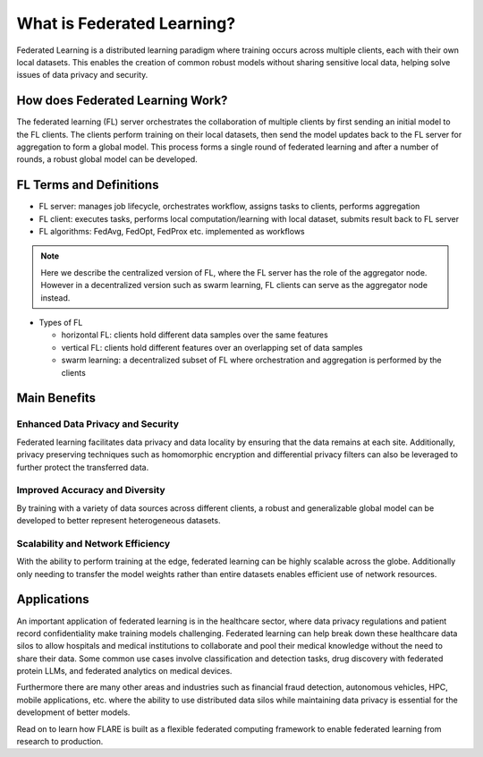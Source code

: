 .. _fl_introduction:

###########################
What is Federated Learning?
###########################

Federated Learning is a distributed learning paradigm where training occurs across multiple clients, each with their own local datasets.
This enables the creation of common robust models without sharing sensitive local data, helping solve issues of data privacy and security.

How does Federated Learning Work?
=================================
The federated learning (FL) server orchestrates the collaboration of multiple clients by first sending an initial model to the FL clients.
The clients perform training on their local datasets, then send the model updates back to the FL server for aggregation to form a global model.
This process forms a single round of federated learning and after a number of rounds, a robust global model can be developed.

.. image:: resources/fl_diagram.png
    :height: 500px
    :align: center

FL Terms and Definitions
========================

- FL server: manages job lifecycle, orchestrates workflow, assigns tasks to clients, performs aggregation
- FL client: executes tasks, performs local computation/learning with local dataset, submits result back to FL server
- FL algorithms: FedAvg, FedOpt, FedProx etc. implemented as workflows

.. note::

    Here we describe the centralized version of FL, where the FL server has the role of the aggregator node. However in a decentralized version such as 
    swarm learning, FL clients can serve as the aggregator node instead.

- Types of FL

  - horizontal FL: clients hold different data samples over the same features
  - vertical FL: clients hold different features over an overlapping set of data samples
  - swarm learning: a decentralized subset of FL where orchestration and aggregation is performed by the clients

Main Benefits
=============

Enhanced Data Privacy and Security
----------------------------------
Federated learning facilitates data privacy and data locality by ensuring that the data remains at each site.
Additionally, privacy preserving techniques such as homomorphic encryption and differential privacy filters can also be leveraged to further protect the transferred data.

Improved Accuracy and Diversity
-------------------------------
By training with a variety of data sources across different clients, a robust and generalizable global model can be developed to better represent heterogeneous datasets.

Scalability and Network Efficiency
----------------------------------
With the ability to perform training at the edge, federated learning can be highly scalable across the globe.
Additionally only needing to transfer the model weights rather than entire datasets enables efficient use of network resources.

Applications
============
An important application of federated learning is in the healthcare sector, where data privacy regulations and patient record confidentiality make training models challenging.
Federated learning can help break down these healthcare data silos to allow hospitals and medical institutions to collaborate and pool their medical knowledge without the need to share their data.
Some common use cases involve classification and detection tasks, drug discovery with federated protein LLMs, and federated analytics on medical devices.

Furthermore there are many other areas and industries such as financial fraud detection, autonomous vehicles, HPC, mobile applications, etc. 
where the ability to use distributed data silos while maintaining data privacy is essential for the development of better models.

Read on to learn how FLARE is built as a flexible federated computing framework to enable federated learning from research to production.
